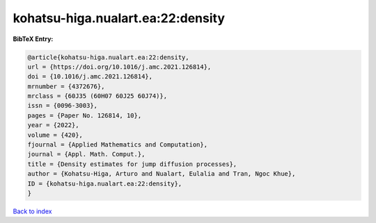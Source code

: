 kohatsu-higa.nualart.ea:22:density
==================================

.. :cite:t:`kohatsu-higa.nualart.ea:22:density`

.. bibliography:: ../../All.bib

**BibTeX Entry:**

.. code-block:: bibtex

   @article{kohatsu-higa.nualart.ea:22:density,
   url = {https://doi.org/10.1016/j.amc.2021.126814},
   doi = {10.1016/j.amc.2021.126814},
   mrnumber = {4372676},
   mrclass = {60J35 (60H07 60J25 60J74)},
   issn = {0096-3003},
   pages = {Paper No. 126814, 10},
   year = {2022},
   volume = {420},
   fjournal = {Applied Mathematics and Computation},
   journal = {Appl. Math. Comput.},
   title = {Density estimates for jump diffusion processes},
   author = {Kohatsu-Higa, Arturo and Nualart, Eulalia and Tran, Ngoc Khue},
   ID = {kohatsu-higa.nualart.ea:22:density},
   }

`Back to index <../index>`_
